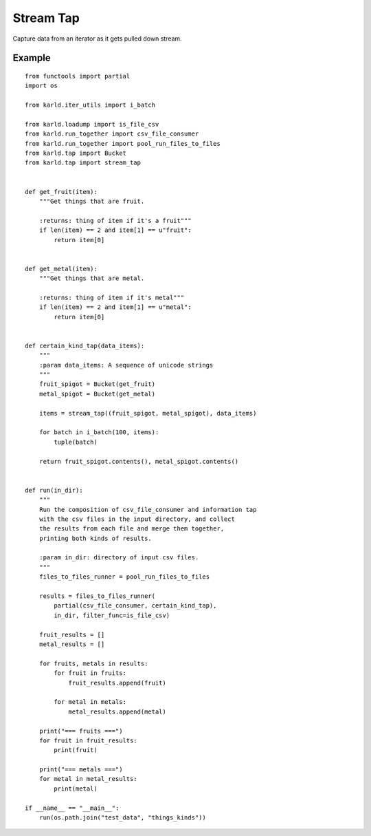 Stream Tap
==============

Capture data from an iterator as it gets pulled down stream.


Example
---------

::

    from functools import partial
    import os
    
    from karld.iter_utils import i_batch
    
    from karld.loadump import is_file_csv
    from karld.run_together import csv_file_consumer
    from karld.run_together import pool_run_files_to_files
    from karld.tap import Bucket
    from karld.tap import stream_tap
    
    
    def get_fruit(item):
        """Get things that are fruit.
    
        :returns: thing of item if it's a fruit"""
        if len(item) == 2 and item[1] == u"fruit":
            return item[0]
    
    
    def get_metal(item):
        """Get things that are metal.
    
        :returns: thing of item if it's metal"""
        if len(item) == 2 and item[1] == u"metal":
            return item[0]
    
    
    def certain_kind_tap(data_items):
        """
        :param data_items: A sequence of unicode strings
        """
        fruit_spigot = Bucket(get_fruit)
        metal_spigot = Bucket(get_metal)
    
        items = stream_tap((fruit_spigot, metal_spigot), data_items)
    
        for batch in i_batch(100, items):
            tuple(batch)
    
        return fruit_spigot.contents(), metal_spigot.contents()
    
    
    def run(in_dir):
        """
        Run the composition of csv_file_consumer and information tap
        with the csv files in the input directory, and collect
        the results from each file and merge them together,
        printing both kinds of results.
    
        :param in_dir: directory of input csv files.
        """
        files_to_files_runner = pool_run_files_to_files
    
        results = files_to_files_runner(
            partial(csv_file_consumer, certain_kind_tap),
            in_dir, filter_func=is_file_csv)
    
        fruit_results = []
        metal_results = []
    
        for fruits, metals in results:
            for fruit in fruits:
                fruit_results.append(fruit)
    
            for metal in metals:
                metal_results.append(metal)
    
        print("=== fruits ===")
        for fruit in fruit_results:
            print(fruit)
    
        print("=== metals ===")
        for metal in metal_results:
            print(metal)
    
    if __name__ == "__main__":
        run(os.path.join("test_data", "things_kinds"))
